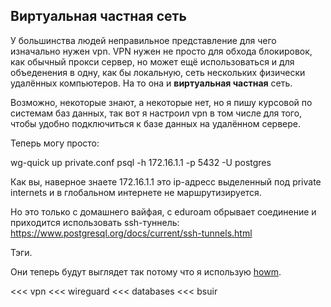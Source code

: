 ** Виртуальная частная сеть

У большинства людей неправильное представление для чего изначально нужен vpn.
VPN нужен не просто для обхода блокировок, как обычный прокси сервер,
но может ещё использоваться и для объеденения в одну,
как бы локальную, сеть нескольких физически удалённых компьютеров.
На то она и *виртуальная частная* сеть.
 

Возможно, некоторые знают, а некоторые нет, но я пишу
курсовой по системам баз данных, так вот я настроил vpn
в том числе для того, чтобы удобно подключиться к базе данных
на удалённом сервере.

Теперь могу просто:

#+BEGIN_SRC: shell
wg-quick up private.conf
psql -h 172.16.1.1 -p 5432 -U postgres
#+END_SRC

Как вы, наверное знаете 172.16.1.1 это ip-адресс выделенный
под private internets и в глобальном интернете не маршрутизируется.

Но это только с домашнего вайфая,
с eduroam обрывает соединение и  приходится использовать ssh-туннель:
https://www.postgresql.org/docs/current/ssh-tunnels.html


**** Тэги.
Они теперь будут выглядет так потому что я использую [[https://howm.osdn.jp/][howm]].

<<< vpn
<<< wireguard
<<< databases
<<< bsuir
